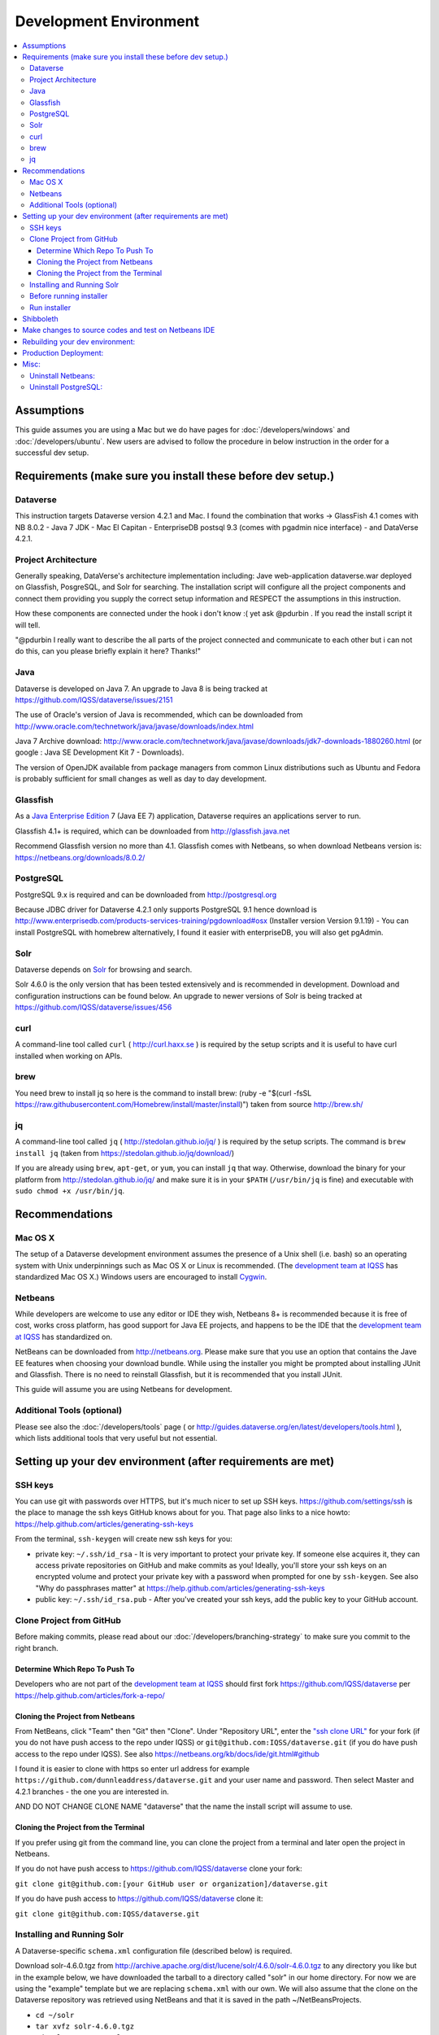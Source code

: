 =======================
Development Environment
=======================

.. contents:: :local:

Assumptions
-----------

This guide assumes you are using a Mac but we do have pages for :doc:`/developers/windows` and :doc:`/developers/ubuntu`. New users are advised to follow the procedure in below instruction in the order for a successful dev setup.

Requirements (make sure you install these before dev setup.)
------------------------------------------------------------

Dataverse
~~~~~~~~~

This instruction targets Dataverse version 4.2.1 and Mac.
I found the combination that works -> GlassFish 4.1 comes with NB 8.0.2 - Java 7 JDK - Mac El Capitan - EnterpriseDB postsql 9.3 (comes with pgadmin nice interface) - and DataVerse 4.2.1.

Project Architecture
~~~~~~~~~~~~~~~~~~~~

Generally speaking, DataVerse's architecture implementation including: Jave web-application dataverse.war deployed on Glassfish, PosgreSQL, and Solr for searching. The installation script will configure all the project components and connect them providing you supply the correct setup information and RESPECT the assumptions in this instruction.

How these components are connected under the hook i don't know :( yet ask @pdurbin . If you read the install script it will tell.

"@pdurbin I really want to describe the all parts of the project connected and communicate to each other but i can not do this, can you please briefly explain it here? Thanks!"

Java
~~~~

Dataverse is developed on Java 7. An upgrade to Java 8 is being tracked at https://github.com/IQSS/dataverse/issues/2151

The use of Oracle's version of Java is recommended, which can be downloaded from http://www.oracle.com/technetwork/java/javase/downloads/index.html

Java 7 Archive download: http://www.oracle.com/technetwork/java/javase/downloads/jdk7-downloads-1880260.html
(or google : Java SE Development Kit 7 - Downloads).

The version of OpenJDK available from package managers from common Linux distributions such as Ubuntu and Fedora is probably sufficient for small changes as well as day to day development.

Glassfish
~~~~~~~~~

As a `Java Enterprise Edition <http://en.wikipedia.org/wiki/Java_Platform,_Enterprise_Edition>`_ 7 (Java EE 7) application, Dataverse requires an applications server to run.

Glassfish 4.1+ is required, which can be downloaded from http://glassfish.java.net

Recommend Glassfish version no more than 4.1. Glassfish comes with Netbeans, so when download Netbeans version is: https://netbeans.org/downloads/8.0.2/

PostgreSQL
~~~~~~~~~~

PostgreSQL 9.x is required and can be downloaded from http://postgresql.org

Because JDBC driver for Dataverse 4.2.1 only supports PostgreSQL 9.1 hence download is http://www.enterprisedb.com/products-services-training/pgdownload#osx (Installer version Version 9.1.19) - You can install PostgreSQL with homebrew alternatively, I found it easier with enterpriseDB, you will also get pgAdmin.

Solr
~~~~

Dataverse depends on `Solr <http://lucene.apache.org/solr/>`_ for browsing and search.

Solr 4.6.0 is the only version that has been tested extensively and is recommended in development. Download and configuration instructions can be found below. An upgrade to newer versions of Solr is being tracked at https://github.com/IQSS/dataverse/issues/456

curl
~~~~

A command-line tool called ``curl`` ( http://curl.haxx.se ) is required by the setup scripts and it is useful to have curl installed when working on APIs.

brew
~~~~

You need brew to install jq so here is the command to install brew: (ruby -e "$(curl -fsSL https://raw.githubusercontent.com/Homebrew/install/master/install)") taken from source http://brew.sh/

jq
~~

A command-line tool called ``jq`` ( http://stedolan.github.io/jq/ ) is required by the setup scripts. The command is ``brew install jq`` (taken from https://stedolan.github.io/jq/download/)

If you are already using ``brew``, ``apt-get``, or ``yum``, you can install ``jq`` that way. Otherwise, download the binary for your platform from http://stedolan.github.io/jq/ and make sure it is in your ``$PATH`` (``/usr/bin/jq`` is fine) and executable with ``sudo chmod +x /usr/bin/jq``.

Recommendations
---------------

Mac OS X
~~~~~~~~

The setup of a Dataverse development environment assumes the presence of a Unix shell (i.e. bash) so an operating system with Unix underpinnings such as Mac OS X or Linux is recommended. (The `development team at IQSS <http://datascience.iq.harvard.edu/team>`_ has standardized Mac OS X.) Windows users are encouraged to install `Cygwin <http://cygwin.com>`_.

Netbeans
~~~~~~~~

While developers are welcome to use any editor or IDE they wish, Netbeans 8+ is recommended because it is free of cost, works cross platform, has good support for Java EE projects, and happens to be the IDE that the `development team at IQSS <http://datascience.iq.harvard.edu/team>`_ has standardized on. 

NetBeans can be downloaded from http://netbeans.org. Please make sure that you use an option that contains the Jave EE features when choosing your download bundle. While using the installer you might be prompted about installing JUnit and Glassfish. There is no need to reinstall Glassfish, but it is recommended that you install JUnit.

This guide will assume you are using Netbeans for development.

Additional Tools (optional)
~~~~~~~~~~~~~~~~

Please see also the :doc:`/developers/tools` page ( or http://guides.dataverse.org/en/latest/developers/tools.html ), which lists additional tools that very useful but not essential.

Setting up your dev environment (after requirements are met)
-------------------------------

SSH keys
~~~~~~~~

You can use git with passwords over HTTPS, but it's much nicer to set up SSH keys. https://github.com/settings/ssh is the place to manage the ssh keys GitHub knows about for you. That page also links to a nice howto: https://help.github.com/articles/generating-ssh-keys

From the terminal, ``ssh-keygen`` will create new ssh keys for you:

- private key: ``~/.ssh/id_rsa`` - It is very important to protect your private key. If someone else acquires it, they can access private repositories on GitHub and make commits as you! Ideally, you'll store your ssh keys on an encrypted volume and protect your private key with a password when prompted for one by ``ssh-keygen``. See also "Why do passphrases matter" at https://help.github.com/articles/generating-ssh-keys

- public key: ``~/.ssh/id_rsa.pub`` - After you've created your ssh keys, add the public key to your GitHub account.

Clone Project from GitHub
~~~~~~~~~~~~~~~~~~~~~~~~~

Before making commits, please read about our :doc:`/developers/branching-strategy` to make sure you commit to the right branch.

Determine Which Repo To Push To
^^^^^^^^^^^^^^^^^^^^^^^^^^^^^^^

Developers who are not part of the `development team at IQSS <http://datascience.iq.harvard.edu/team>`_ should first fork https://github.com/IQSS/dataverse per https://help.github.com/articles/fork-a-repo/

Cloning the Project from Netbeans
^^^^^^^^^^^^^^^^^^^^^^^^^^^^^^^^^

From NetBeans, click "Team" then "Git" then "Clone". Under "Repository URL", enter the `"ssh clone URL" <https://help.github.com/articles/which-remote-url-should-i-use/#cloning-with-ssh>`_ for your fork (if you do not have push access to the repo under IQSS) or ``git@github.com:IQSS/dataverse.git`` (if you do have push access to the repo under IQSS). See also https://netbeans.org/kb/docs/ide/git.html#github

I found it is easier to clone with https so enter url address for example ``https://github.com/dunnleaddress/dataverse.git`` and your user name and password. Then select Master and 4.2.1 branches - the one you are interested in.

AND DO NOT CHANGE CLONE NAME "dataverse" that the name the install script will assume to use.

Cloning the Project from the Terminal
^^^^^^^^^^^^^^^^^^^^^^^^^^^^^^^^^^^^^

If you prefer using git from the command line, you can clone the project from a terminal and later open the project in Netbeans.

If you do not have push access to https://github.com/IQSS/dataverse clone your fork:

``git clone git@github.com:[your GitHub user or organization]/dataverse.git``

If you do have push access to https://github.com/IQSS/dataverse clone it:

``git clone git@github.com:IQSS/dataverse.git``

Installing and Running Solr
~~~~~~~~~~~~~~~~~~~~~~~~~~~

A Dataverse-specific ``schema.xml`` configuration file (described below) is required.

Download solr-4.6.0.tgz from http://archive.apache.org/dist/lucene/solr/4.6.0/solr-4.6.0.tgz to any directory you like but in the example below, we have downloaded the tarball to a directory called "solr" in our home directory. For now we are using the "example" template but we are replacing ``schema.xml`` with our own. We will also assume that the clone on the Dataverse repository was retrieved using NetBeans and that it is saved in the path ~/NetBeansProjects.

- ``cd ~/solr``
- ``tar xvfz solr-4.6.0.tgz``
- ``cd solr-4.6.0/example``
- ``cp ~/NetBeansProjects/dataverse/conf/solr/4.6.0/schema.xml solr/collection1/conf/schema.xml``
- ``java -jar start.jar``

Please note: If you prefer, once the proper ``schema.xml`` file is in place, you can simply double-click "start.jar" rather that running ``java -jar start.jar`` from the command line. Figuring out how to stop Solr after double-clicking it is an exercise for the reader.

Once Solr is up and running you should be able to see a "Solr Admin" dashboard at http://localhost:8983/solr

Once some dataverses, datasets, and files have been created and indexed, you can experiment with searches directly from Solr at http://localhost:8983/solr/#/collection1/query and look at the JSON output of searches, such as this wildcard search: http://localhost:8983/solr/collection1/select?q=*%3A*&wt=json&indent=true . You can also get JSON output of static fields Solr knows about: http://localhost:8983/solr/schema/fields

Before running installer
~~~~~~~~~~~~~~~~~~~~~~~~

There is one more thing you must do before running the installer step below. in Netbeans IDE rightclick project namely "dataverse" under project tab, select build and Maven will run and build the project code. Maven is configured in project codes to garthers together all information and dependencies to build a war file (web application) and you should see the newly created war file such as "/Users/dung/NetBeansProjects/dataverse/target/dataverse-4.2.1.war". I hope you will get green "Build Success" message. The set up script will look for the build or war file in this NB IDE, hence we need this step.

Also, (it is important) right-click on dataverse project in NB ide select properties in "Run" under "Build" section make sure the "Context Path" field is empty so it is matching with the installer script. The installer script assumes the webapp is in the root directory of the webserver and not a subdirectory such as http://localhost:8080/mysubdir/. It should just be http://localhost:8080/ as indicated at the end of a successful script installation in the next step.

And making sure you have a valid smtp server address such as smtp.yahoo.com (@pdurbin, can we make this optional - leave empty?)

Run installer
~~~~~~~~~~~~~

"@pdurbin, I think we should also mention how the script helps configuring solr search with other components in here? Thanks!"

Once you install Glassfish and PostgreSQL, you need to configure the environment for the Dataverse app - configure the database connection, set some options, etc. We have a new installer script that should do it all for you. Again, assuming that the clone on the Dataverse repository was retrieved using NetBeans and that it is saved in the path ~/NetBeansProjects:

``cd ~/NetBeansProjects/dataverse/scripts/installer``

``./install``

The script will prompt you for some configuration values. It is recommended that you choose "localhost" for your hostname if this is a development environment. For everything else it should be safe to accept the defaults.

The script is a variation of the old installer from DVN 3.x that calls another script that runs ``asadmin`` commands. A serious advantage of this approach is that you should now be able to safely run the installer on an already configured system.

All the future changes to the configuration that are Glassfish-specific and can be done through ``asadmin`` should now go into ``scripts/install/glassfish-setup.sh``.

Shibboleth
----------

If you are working on anything related to users, please keep in mind that your changes will likely affect Shibboleth users. Rather than setting up Shibboleth on your laptop, developers are advised to simply add a value to their database to enable Shibboleth "dev mode" like this:

``curl http://localhost:8080/api/admin/settings/:DebugShibAccountType -X PUT -d RANDOM``

For a list of possible values, please "find usages" on the settings key above and look at the enum.

Now when you go to http://localhost:8080/shib.xhtml you should be prompted to create a Shibboleth account.

Make changes to source codes and test on Netbeans IDE
-----------------------------------------------------

- Rightclick on the dataverse project in Projects tab/window and select Run.
- ...

Rebuilding your dev environment:
-------------------------------

If you have an old copy of the database and old Solr data and want to start fresh, here are the recommended steps: 

- drop your old database
- clear out your existing Solr index: ``scripts/search/clear``
- run the installer script above - it will create the db, deploy the app, populate the db with reference data and run all the scripts that create the domain metadata fields. You no longer need to perform these steps separately.
- confirm you are using the latest Dataverse-specific Solr schema.xml per the "Installing and Running Solr" section of this guide
- confirm http://localhost:8080 is up
- If you want to set some dataset-specific facets, go to the root dataverse (or any dataverse; the selections can be inherited) and click "General Information" and make choices under "Select Facets". There is a ticket to automate this: https://github.com/IQSS/dataverse/issues/619

Production Deployment:
---------------------

@pdurbin can we deploy this on tomcat?

Misc:
----

Uninstall Netbeans:
~~~~~~~~~~~~~~~~~~~

For installations from Java EE 5 Tools Bundle
Go to the Finder and open the Applications window. Find the NetBeans executable you want to uninstall.
Control-click (or right-click) the executable and select "Show package contents". ...
Double-click the uninstaller icon and follow the instructions.

Uninstall PostgreSQL:
~~~~~~~~~~~~~~~~~~~~~

To remove the EnterpriseDB One-Click install of PostgreSQL 9.1:

Open a terminal window. Terminal is found in: Applications->Utilities->Terminal
Run the uninstaller:

sudo /Library/PostgreSQL/9.1/uninstall-postgresql.app/Contents/MacOS/installbuilder.sh
If you installed with the Postgres Installer, you can do:

open /Library/PostgreSQL/9.2/uninstall-postgresql.app
It will ask for the administrator password and run the uninstaller.

Remove the PostgreSQL and data folders. The Wizard will notify you that these were not removed.

sudo rm -rf /Library/PostgreSQL
Remove the ini file:

sudo rm /etc/postgres-reg.ini
Remove the PostgreSQL user using System Preferences -> Users & Groups.

Unlock the settings panel by clicking on the padlock and entering your password.
Select the PostgreSQL user and click on the minus button.
Restore your shared memory settings:

sudo rm /etc/sysctl.conf
That should be all! The uninstall wizard would have removed all icons and start-up applications files so you don't have to worry about those.
